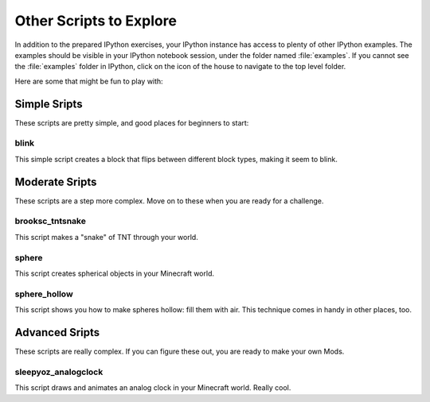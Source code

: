 ==========================
 Other Scripts to Explore
==========================

In addition to the prepared IPython exercises, your IPython instance
has access to plenty of other IPython examples. The examples should be
visible in your IPython notebook session, under the folder named
:file:`examples`. If you cannot see the :file:`examples` folder in
IPython, click on the icon of the house to navigate to the top level
folder.

Here are some that might be fun to play with:

Simple Sripts
=============

These scripts are pretty simple, and good places for beginners to
start:

blink
-----

This simple script creates a block that flips between different
block types, making it seem to blink.


Moderate Sripts
===============

These scripts are a step more complex. Move on to these when you are
ready for a challenge.


brooksc_tntsnake
----------------

This script makes a "snake" of TNT through your world.


sphere
------

This script creates spherical objects in your Minecraft world.


sphere_hollow
-------------

This script shows you how to make spheres hollow: fill them with
air. This technique comes in handy in other places, too.


Advanced Sripts
===============

These scripts are really complex. If you can figure these out, you are
ready to make your own Mods.


sleepyoz_analogclock
--------------------

This script draws and animates an analog clock in your Minecraft
world. Really cool.
